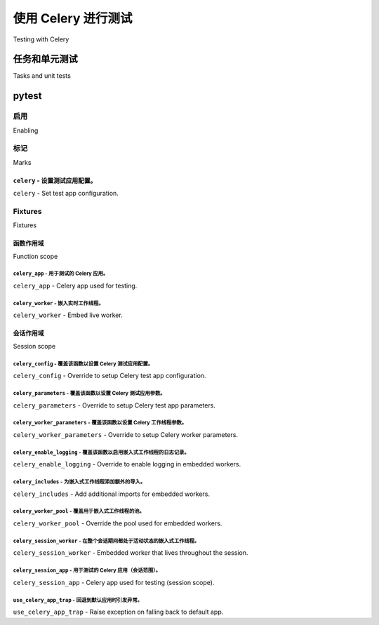 .. _testing:

================================================================
使用 Celery 进行测试
================================================================

Testing with Celery

.. tab:: 中文

    使用 Celery 进行测试分为两部分：

    * 单元测试与集成测试：使用 ``celery.contrib.pytest``。
    * 烟雾测试 / 生产环境测试：使用 :pypi:`pytest-celery <pytest-celery>` >= 1.0.0

    安装 pytest-celery 插件时，还会同时安装 ``celery.contrib.pytest`` 基础设施，
    以及 pytest 插件基础设施。它们的区别在于使用方式。

    .. warning::

        两个 API 之间是不兼容的。pytest-celery 插件基于 Docker，
        而 ``celery.contrib.pytest`` 则基于 mock。

    要使用 ``celery.contrib.pytest`` 基础设施，请按照以下说明进行操作。

    pytest-celery 插件有其 `独立文档 <https://pytest-celery.readthedocs.io/>`_。

.. tab:: 英文

    Testing with Celery is divided into two parts:

    * Unit & Integration: Using ``celery.contrib.pytest``.
    * Smoke / Production: Using :pypi:`pytest-celery <pytest-celery>` >= 1.0.0

    Installing the pytest-celery plugin will install the ``celery.contrib.pytest`` infrastructure as well,
    alongside the pytest plugin infrastructure. The difference is how you use it.

    .. warning::

        Both APIs are NOT compatible with each other. The pytest-celery plugin is Docker based
        and the ``celery.contrib.pytest`` is mock based.

    To use the ``celery.contrib.pytest`` infrastructure, follow the instructions below.

    The pytest-celery plugin has its `own documentation <https://pytest-celery.readthedocs.io/>`_.

任务和单元测试
====================

Tasks and unit tests

.. tab:: 中文

    在单元测试中测试任务行为时，推荐的方法是使用 mock。

    .. admonition:: 急切模式

        :setting:`task_always_eager` 设置启用的急切模式
        定义上并不适合单元测试。

        使用急切模式测试时，实际上你仅仅是在测试一个
        仿真环境与工作进程之间的差异，而仿真与实际工作中
        所发生的行为之间存在许多不一致。

        注意，急切执行的任务默认不会将结果写入后端。
        如果你想启用此功能，可以查看 :setting:`task_store_eager_result`。

    Celery 任务很像 Web 视图，它应该只定义如何在作为任务调用时执行操作。

    这意味着，理想情况下，任务只处理诸如序列化、消息头、
    重试等事项，实际的逻辑应在其他地方实现。

    假设我们有一个任务如下：

    .. code-block:: python

        from .models import Product


        @app.task(bind=True)
        def send_order(self, product_pk, quantity, price):
            price = Decimal(price)  # json 序列化为字符串。

            # 模型通过 ID 传递，而非序列化。
            product = Product.objects.get(product_pk)

            try:
                product.order(quantity, price)
            except OperationalError as exc:
                raise self.retry(exc=exc)


    ``Note``: 任务被 `绑定 <https://docs.celeryq.dev/en/latest/userguide/tasks.html#bound-tasks>`_ 意味着任务的第一个
    参数将始终是任务实例（self）。这意味着你会得到一个 self 参数作为
    第一个参数，可以使用 Task 类的方法和属性。

    你可以为此任务编写单元测试，使用像下面这样的 mock：

    .. code-block:: python

        from pytest import raises

        from celery.exceptions import Retry

        # 对于 Python 2：使用 mock.patch 从 `pip install mock`。
        from unittest.mock import patch

        from proj.models import Product
        from proj.tasks import send_order

        class test_send_order:

            @patch('proj.tasks.Product.order')  # < 在上面模块中对 Product 进行 patch
            def test_success(self, product_order):
                product = Product.objects.create(
                    name='Foo',
                )
                send_order(product.pk, 3, Decimal(30.3))
                product_order.assert_called_with(3, Decimal(30.3))

            @patch('proj.tasks.Product.order')
            @patch('proj.tasks.send_order.retry')
            def test_failure(self, send_order_retry, product_order):
                product = Product.objects.create(
                    name='Foo',
                )

                # 设置 patch 方法的副作用
                # 使它们抛出我们需要的错误。
                send_order_retry.side_effect = Retry()
                product_order.side_effect = OperationalError()

                with raises(Retry):
                    send_order(product.pk, 3, Decimal(30.6))


.. tab:: 英文

    To test task behavior in unit tests the preferred method is mocking.

    .. admonition:: Eager mode

        The eager mode enabled by the :setting:`task_always_eager` setting
        is by definition not suitable for unit tests.

        When testing with eager mode you are only testing an emulation
        of what happens in a worker, and there are many discrepancies
        between the emulation and what happens in reality.

        Note that eagerly executed tasks don't write results to backend by default.
        If you want to enable this functionality, have a look at :setting:`task_store_eager_result`.

    A Celery task is much like a web view, in that it should only
    define how to perform the action in the context of being called as a task.

    This means optimally tasks only handle things like serialization, message headers,
    retries, and so on, with the actual logic implemented elsewhere.

    Say we had a task like this:

    .. code-block:: python

        from .models import Product


        @app.task(bind=True)
        def send_order(self, product_pk, quantity, price):
            price = Decimal(price)  # json serializes this to string.

            # models are passed by id, not serialized.
            product = Product.objects.get(product_pk)

            try:
                product.order(quantity, price)
            except OperationalError as exc:
                raise self.retry(exc=exc)


    ``Note``: A task being `bound <https://docs.celeryq.dev/en/latest/userguide/tasks.html#bound-tasks>`_ means the first
    argument to the task will always be the task instance (self). which means you do get a self argument as the
    first argument and can use the Task class methods and attributes.

    You could write unit tests for this task, using mocking like
    in this example:

    .. code-block:: python

        from pytest import raises

        from celery.exceptions import Retry

        # for python 2: use mock.patch from `pip install mock`.
        from unittest.mock import patch

        from proj.models import Product
        from proj.tasks import send_order

        class test_send_order:

            @patch('proj.tasks.Product.order')  # < patching Product in module above
            def test_success(self, product_order):
                product = Product.objects.create(
                    name='Foo',
                )
                send_order(product.pk, 3, Decimal(30.3))
                product_order.assert_called_with(3, Decimal(30.3))

            @patch('proj.tasks.Product.order')
            @patch('proj.tasks.send_order.retry')
            def test_failure(self, send_order_retry, product_order):
                product = Product.objects.create(
                    name='Foo',
                )

                # Set a side effect on the patched methods
                # so that they raise the errors we want.
                send_order_retry.side_effect = Retry()
                product_order.side_effect = OperationalError()

                with raises(Retry):
                    send_order(product.pk, 3, Decimal(30.6))

.. _pytest_plugin:

pytest
======

.. versionadded:: 4.0

.. tab:: 中文

    Celery 还提供了一个 :pypi:`pytest` 插件，添加了一些 fixture，可以
    在集成测试（或单元测试）中使用。

.. tab:: 英文

    Celery also makes a :pypi:`pytest` plugin available that adds fixtures that you can
    use in your integration (or unit) test suites.

启用
--------

Enabling

.. tab:: 中文

    Celery 默认将插件以禁用状态发布，要启用它，你可以选择以下任意方法：

    * ``pip install celery[pytest]``
    * ``pip install pytest-celery``
    * 或者添加环境变量 ``PYTEST_PLUGINS=celery.contrib.pytest``
    * 或者在根目录的 conftest.py 中添加 ``pytest_plugins = ("celery.contrib.pytest", )``

.. tab:: 英文

    Celery initially ships the plugin in a disabled state, to enable it you can either:

    * ``pip install celery[pytest]``
    * ``pip install pytest-celery``
    * or add an environment variable ``PYTEST_PLUGINS=celery.contrib.pytest``
    * or add ``pytest_plugins = ("celery.contrib.pytest", )`` to your root conftest.py


标记
-----

Marks

``celery`` - 设置测试应用配置。
^^^^^^^^^^^^^^^^^^^^^^^^^^^^^^^^^^^^^^^^^^^^^^^^^^^^^^^^^^^^^^^^^^^^^^^^^^^

``celery`` - Set test app configuration.

.. tab:: 中文

    ``celery`` 标记使你能够覆盖单个测试用例使用的配置：

    .. code-block:: python

        @pytest.mark.celery(result_backend='redis://')
        def test_something():
            ...


    或者为类中的所有测试用例配置：

    .. code-block:: python

        @pytest.mark.celery(result_backend='redis://')
        class test_something:

            def test_one(self):
                ...

            def test_two(self):
                ...

.. tab:: 英文

    The ``celery`` mark enables you to override the configuration
    used for a single test case:

    .. code-block:: python

        @pytest.mark.celery(result_backend='redis://')
        def test_something():
            ...


    or for all the test cases in a class:

    .. code-block:: python

        @pytest.mark.celery(result_backend='redis://')
        class test_something:

            def test_one(self):
                ...

            def test_two(self):
                ...

Fixtures
--------

Fixtures

函数作用域
^^^^^^^^^^^^^^

Function scope

``celery_app`` - 用于测试的 Celery 应用。
~~~~~~~~~~~~~~~~~~~~~~~~~~~~~~~~~~~~~~~~~~~~~

``celery_app`` - Celery app used for testing.

.. tab:: 中文

    这个 fixture 返回一个 Celery 应用，你可以在测试中使用它。

    示例：

    .. code-block:: python

        def test_create_task(celery_app, celery_worker):
            @celery_app.task
            def mul(x, y):
                return x * y
            
            celery_worker.reload()
            assert mul.delay(4, 4).get(timeout=10) == 16

.. tab:: 英文

    This fixture returns a Celery app you can use for testing.

    Example:

    .. code-block:: python

        def test_create_task(celery_app, celery_worker):
            @celery_app.task
            def mul(x, y):
                return x * y
            
            celery_worker.reload()
            assert mul.delay(4, 4).get(timeout=10) == 16

``celery_worker`` - 嵌入实时工作线程。
~~~~~~~~~~~~~~~~~~~~~~~~~~~~~~~~~~~~~~

``celery_worker`` - Embed live worker.

.. tab:: 中文

    这个 fixture 启动一个 Celery 工作进程实例，你可以在集成测试中使用它。
    工作进程将在 *独立线程* 中启动，并在测试返回后关闭。

    默认情况下，fixture 会等待最多 10 秒钟，直到工作进程完成
    所有待处理任务，如果超时则会抛出异常。
    超时时间可以通过设置 :func:`celery_worker_parameters` fixture 返回的字典中的
    ``shutdown_timeout`` 键来定制。

    示例：

    .. code-block:: python

        # 在你的 conftest.py 中添加
        @pytest.fixture(scope='session')
        def celery_config():
            return {
                'broker_url': 'amqp://',
                'result_backend': 'redis://'
            }

        def test_add(celery_worker):
            mytask.delay()


        # 如果你只想在某个测试用例中覆盖某些设置
        # - 可以使用 ``celery`` 标记：
        @pytest.mark.celery(result_backend='rpc')
        def test_other(celery_worker):
            ...

    默认情况下，心跳被禁用，这意味着测试工作进程不会
    发送 ``worker-online``、``worker-offline`` 和 ``worker-heartbeat`` 事件。
    要启用心跳，可以修改 :func:`celery_worker_parameters` fixture：

    .. code-block:: python

        # 在你的 conftest.py 中添加
        @pytest.fixture(scope="session")
        def celery_worker_parameters():
            return {"without_heartbeat": False}
            ...


.. tab:: 英文

    This fixture starts a Celery worker instance that you can use
    for integration tests.  The worker will be started in a *separate thread*
    and will be shutdown as soon as the test returns.

    By default the fixture will wait up to 10 seconds for the worker to complete
    outstanding tasks and will raise an exception if the time limit is exceeded.
    The timeout can be customized by setting the ``shutdown_timeout`` key in the
    dictionary returned by the :func:`celery_worker_parameters` fixture.

    Example:

    .. code-block:: python

        # Put this in your conftest.py
        @pytest.fixture(scope='session')
        def celery_config():
            return {
                'broker_url': 'amqp://',
                'result_backend': 'redis://'
            }

        def test_add(celery_worker):
            mytask.delay()


        # If you wish to override some setting in one test cases
        # only - you can use the ``celery`` mark:
        @pytest.mark.celery(result_backend='rpc')
        def test_other(celery_worker):
            ...

    Heartbeats are disabled by default which means that the test worker doesn't
    send events for ``worker-online``, ``worker-offline`` and ``worker-heartbeat``.
    To enable heartbeats modify the :func:`celery_worker_parameters` fixture:

    .. code-block:: python

        # Put this in your conftest.py
        @pytest.fixture(scope="session")
        def celery_worker_parameters():
            return {"without_heartbeat": False}
            ...



会话作用域
^^^^^^^^^^^^^

Session scope

``celery_config`` - 覆盖该函数以设置 Celery 测试应用配置。
~~~~~~~~~~~~~~~~~~~~~~~~~~~~~~~~~~~~~~~~~~~~~~~~~~~~~~~~~~~~~~~~~~~~

``celery_config`` - Override to setup Celery test app configuration.

.. tab:: 中文

    你可以重新定义这个 fixture 来配置测试用的 Celery 应用。

    由你的 fixture 返回的配置将用于配置 :func:`celery_app` 和 :func:`celery_session_app` fixtures。

    示例：

    .. code-block:: python

        @pytest.fixture(scope='session')
        def celery_config():
            return {
                'broker_url': 'amqp://',
                'result_backend': 'rpc',
            }

.. tab:: 英文

    You can redefine this fixture to configure the test Celery app.

    The config returned by your fixture will then be used
    to configure the :func:`celery_app`, and :func:`celery_session_app` fixtures.

    Example:

    .. code-block:: python

        @pytest.fixture(scope='session')
        def celery_config():
            return {
                'broker_url': 'amqp://',
                'result_backend': 'rpc',
            }


``celery_parameters`` - 覆盖该函数以设置 Celery 测试应用参数。
~~~~~~~~~~~~~~~~~~~~~~~~~~~~~~~~~~~~~~~~~~~~~~~~~~~~~~~~~~~~~~~~~~~~~

``celery_parameters`` - Override to setup Celery test app parameters.

.. tab:: 中文

    你可以重新定义这个 fixture 来改变测试 Celery 应用的 ``__init__`` 参数。
    与 :func:`celery_config` 不同，这些参数在实例化 :class:`~celery.Celery` 时直接传递。

    由你的 fixture 返回的配置将用于配置 :func:`celery_app` 和 :func:`celery_session_app` fixtures。

    示例：

    .. code-block:: python

        @pytest.fixture(scope='session')
        def celery_parameters():
            return {
                'task_cls':  my.package.MyCustomTaskClass,
                'strict_typing': False,
            }

.. tab:: 英文

    You can redefine this fixture to change the ``__init__`` parameters of test
    Celery app. In contrast to :func:`celery_config`, these are directly passed to
    when instantiating :class:`~celery.Celery`.

    The config returned by your fixture will then be used
    to configure the :func:`celery_app`, and :func:`celery_session_app` fixtures.

    Example:

    .. code-block:: python

        @pytest.fixture(scope='session')
        def celery_parameters():
            return {
                'task_cls':  my.package.MyCustomTaskClass,
                'strict_typing': False,
            }

``celery_worker_parameters`` - 覆盖该函数以设置 Celery 工作线程参数。
~~~~~~~~~~~~~~~~~~~~~~~~~~~~~~~~~~~~~~~~~~~~~~~~~~~~~~~~~~~~~~~~~~~~~~~~~~

``celery_worker_parameters`` - Override to setup Celery worker parameters.

.. tab:: 中文

    你可以重新定义这个 fixture 来改变测试 Celery 工作进程的 ``__init__`` 参数。这些参数在实例化 :class:`~celery.worker.WorkController` 时直接传递。

    由你的 fixture 返回的配置将用于配置 :func:`celery_worker` 和 :func:`celery_session_worker` fixtures。

    示例：

    .. code-block:: python

        @pytest.fixture(scope='session')
        def celery_worker_parameters():
            return {
                'queues':  ('high-prio', 'low-prio'),
                'exclude_queues': ('celery'),
            }

.. tab:: 英文

    You can redefine this fixture to change the ``__init__`` parameters of test
    Celery workers. These are directly passed to
    :class:`~celery.worker.WorkController` when it is instantiated.

    The config returned by your fixture will then be used
    to configure the :func:`celery_worker`, and :func:`celery_session_worker`
    fixtures.

    Example:

    .. code-block:: python

        @pytest.fixture(scope='session')
        def celery_worker_parameters():
            return {
                'queues':  ('high-prio', 'low-prio'),
                'exclude_queues': ('celery'),
            }


``celery_enable_logging`` - 覆盖该函数以启用嵌入式工作线程的日志记录。
~~~~~~~~~~~~~~~~~~~~~~~~~~~~~~~~~~~~~~~~~~~~~~~~~~~~~~~~~~~~~~~~~~~~~~~~~~~

``celery_enable_logging`` - Override to enable logging in embedded workers.

.. tab:: 中文

    这是一个你可以重写的 fixture，用来启用嵌入式工作进程的日志记录。

    示例：

    .. code-block:: python

        @pytest.fixture(scope='session')
        def celery_enable_logging():
            return True

.. tab:: 英文

    This is a fixture you can override to enable logging in embedded workers.

    Example:

    .. code-block:: python

        @pytest.fixture(scope='session')
        def celery_enable_logging():
            return True

``celery_includes`` - 为嵌入式工作线程添加额外的导入。
~~~~~~~~~~~~~~~~~~~~~~~~~~~~~~~~~~~~~~~~~~~~~~~~~~~~~~~~~~~~~~~~~~

``celery_includes`` - Add additional imports for embedded workers.

.. tab:: 中文

    你可以重写这个 fixture 来在嵌入式工作进程启动时包含模块。

    你可以让它返回一个模块名称的列表进行导入，
    这些模块可以是任务模块、注册信号的模块等。

    示例：

    .. code-block:: python

        @pytest.fixture(scope='session')
        def celery_includes():
            return [
                'proj.tests.tasks',
                'proj.tests.celery_signal_handlers',
            ]

.. tab:: 英文

    You can override fixture to include modules when an embedded worker starts.

    You can have this return a list of module names to import,
    which can be task modules, modules registering signals, and so on.

    Example:

    .. code-block:: python

        @pytest.fixture(scope='session')
        def celery_includes():
            return [
                'proj.tests.tasks',
                'proj.tests.celery_signal_handlers',
            ]

``celery_worker_pool`` - 覆盖用于嵌入式工作线程的池。
~~~~~~~~~~~~~~~~~~~~~~~~~~~~~~~~~~~~~~~~~~~~~~~~~~~~~~~~~~~~~~~~~~~~~

``celery_worker_pool`` - Override the pool used for embedded workers.

.. tab:: 中文

    你可以重写这个 fixture 来配置嵌入式工作进程使用的执行池。

    示例：

    .. code-block:: python

        @pytest.fixture(scope='session')
        def celery_worker_pool():
            return 'prefork'

    .. warning::

        你不能使用 gevent/eventlet 池，除非你的整个测试套件在启用猴子补丁的情况下运行。

.. tab:: 英文

    You can override fixture to configure the execution pool used for embedded
    workers.

    Example:

    .. code-block:: python

        @pytest.fixture(scope='session')
        def celery_worker_pool():
            return 'prefork'

    .. warning::

        You cannot use the gevent/eventlet pools, that is unless your whole test
        suite is running with the monkeypatches enabled.

``celery_session_worker`` - 在整个会话期间都处于活动状态的嵌入式工作线程。
~~~~~~~~~~~~~~~~~~~~~~~~~~~~~~~~~~~~~~~~~~~~~~~~~~~~~~~~~~~~~~~~~~~~~~~~~~~~~~

``celery_session_worker`` - Embedded worker that lives throughout the session.

.. tab:: 中文

    这个 fixture 启动一个在整个测试会话期间存在的工作进程
    （它不会为每个测试启动/停止）。

    示例：

    .. code-block:: python

        # 将此添加到你的 conftest.py 中
        @pytest.fixture(scope='session')
        def celery_config():
            return {
                'broker_url': 'amqp://',
                'result_backend': 'rpc',
            }

        # 在你的测试中这样做。
        def test_add_task(celery_session_worker):
            assert add.delay(2, 2).get() == 4

    .. warning::

        混合使用会话和临时工作进程可能不是一个好主意...

.. tab:: 英文

    This fixture starts a worker that lives throughout the testing session
    (it won't be started/stopped for every test).

    Example:

    .. code-block:: python

        # Add this to your conftest.py
        @pytest.fixture(scope='session')
        def celery_config():
            return {
                'broker_url': 'amqp://',
                'result_backend': 'rpc',
            }

        # Do this in your tests.
        def test_add_task(celery_session_worker):
            assert add.delay(2, 2).get() == 4

    .. warning::

        It's probably a bad idea to mix session and ephemeral workers...

``celery_session_app`` - 用于测试的 Celery 应用（会话范围）。
~~~~~~~~~~~~~~~~~~~~~~~~~~~~~~~~~~~~~~~~~~~~~~~~~~~~~~~~~~~~~~~~~~~~~

``celery_session_app`` - Celery app used for testing (session scope).

.. tab:: 中文

    当其他以 session 为作用域的 fixture 需要引用 Celery 应用实例时，可以使用此 fixture。

.. tab:: 英文

    This can be used by other session scoped fixtures when they need to refer
    to a Celery app instance.

``use_celery_app_trap`` - 回退到默认应用时引发异常。
~~~~~~~~~~~~~~~~~~~~~~~~~~~~~~~~~~~~~~~~~~~~~~~~~~~~~~~~~~~~~~~~~~~~~~~~~

``use_celery_app_trap`` - Raise exception on falling back to default app.

.. tab:: 中文

    你可以在 ``conftest.py`` 中重写这个 fixture，以启用 “app trap” 机制：
    如果某些代码尝试访问默认应用（default_app）或当前应用（current_app），则会抛出异常。

    示例：

    .. code-block:: python

        @pytest.fixture(scope='session')
        def use_celery_app_trap():
            return True


    如果某个测试确实需要访问默认应用，你必须通过 ``depends_on_current_app`` fixture 来标记它：

    .. code-block:: python

        @pytest.mark.usefixtures('depends_on_current_app')
        def test_something():
            something()

.. tab:: 英文

    This is a fixture you can override in your ``conftest.py``, to enable the "app trap":
    if something tries to access the default or current_app, an exception
    is raised.

    Example:

    .. code-block:: python

        @pytest.fixture(scope='session')
        def use_celery_app_trap():
            return True

    If a test wants to access the default app, you would have to mark it using
    the ``depends_on_current_app`` fixture:

    .. code-block:: python

        @pytest.mark.usefixtures('depends_on_current_app')
        def test_something():
            something()
